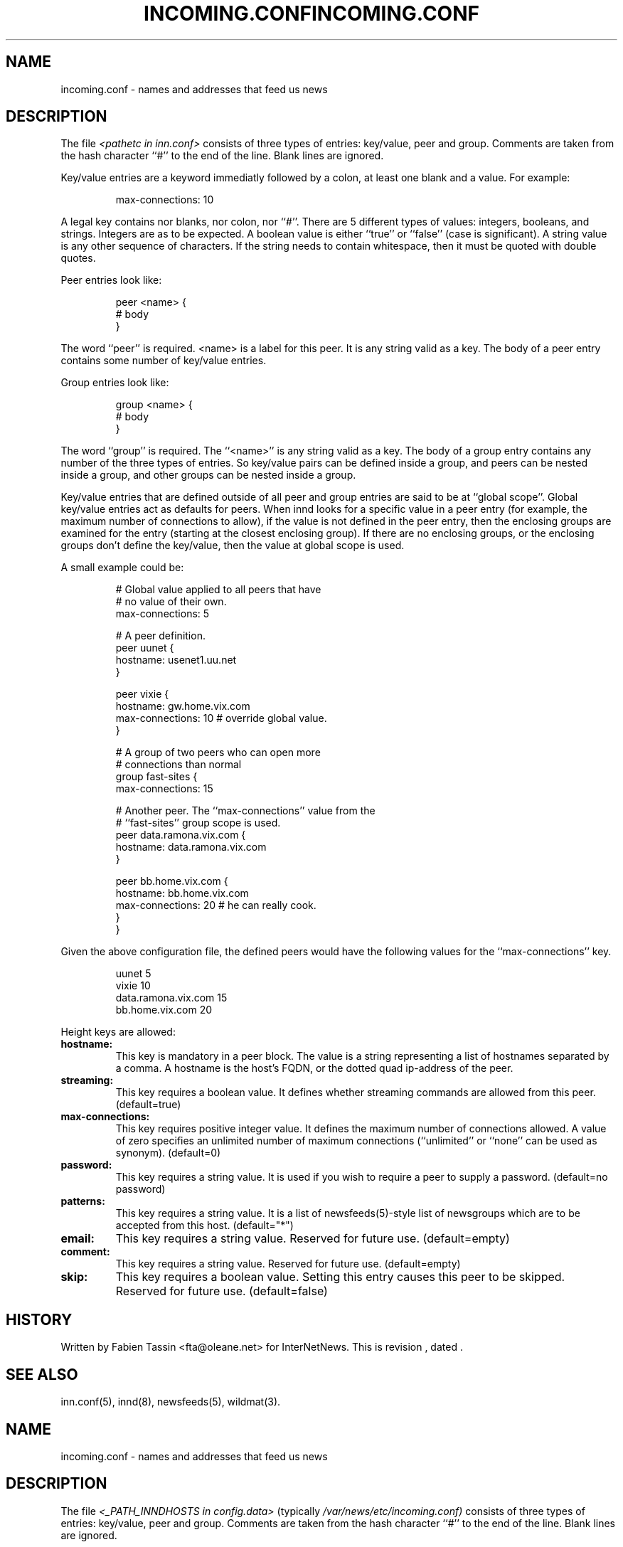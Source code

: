 .\" $Revision$
.TH INCOMING.CONF 5
.SH NAME
incoming.conf \- names and addresses that feed us news
.SH DESCRIPTION
The file
.I <pathetc in inn.conf>
consists of three types of entries: key/value, peer and group.
Comments are taken from the hash character ``#'' to the end of the line.
Blank lines are ignored.
.PP
Key/value entries are a keyword immediatly followed by a colon, at least
one blank and a value. For example:
.PP
.RS
.nf
       max-connections: 10
.fi
.RE
.PP
A legal key contains nor blanks, nor colon, nor ``#''.
There are 5 different types of  values:  integers,  booleans, and strings.
Integers are as to be expected. A boolean value is either ``true'' or
``false'' (case is significant). A string value is any other sequence of
characters. If the string needs to contain whitespace, then it must be
quoted with double quotes.
.PP
Peer entries look like:
.PP
.RS
.nf
        peer <name> {
             # body
        }
.fi
.RE
.PP
The word ``peer'' is required. <name> is a label for this peer. It is
any string valid as a key. The body of a peer entry contains some number
of key/value entries.
.PP
Group entries look like:
.PP
.RS
.nf
        group <name> {
             # body
        }
.fi
.RE
.PP
The word ``group'' is required. The ``<name>'' is any string valid as a
key. The body of a group entry contains any number of the three types of
entries. So key/value pairs can be defined inside a group, and peers can
be nested inside a group, and other groups can be nested inside a group.
.PP
Key/value entries that are defined outside of all peer and group entries
are said to be at ``global scope''. Global key/value entries act as
defaults for peers. When innd looks for a specific value in a peer entry
(for example, the maximum number of connections to allow), if the value
is not defined in the peer entry, then the enclosing groups are examined
for the entry (starting at the closest enclosing group). If there are no
enclosing groups, or the enclosing groups don't define the key/value,
then the value at global scope is used.
.PP
A small example could be:
.PP
.RS
.nf
# Global value applied to all peers that have
# no value of their own.
max-connections: 5

# A peer definition.
peer uunet {
     hostname: usenet1.uu.net
}

peer vixie {
     hostname: gw.home.vix.com
     max-connections: 10 # override global value.
}

# A group of two peers who can open more
# connections than normal
group fast-sites {
     max-connections: 15

     # Another peer. The ``max-connections'' value from the
     # ``fast-sites'' group scope is used.
     peer data.ramona.vix.com {
         hostname: data.ramona.vix.com
     }

     peer bb.home.vix.com {
         hostname: bb.home.vix.com
         max-connections: 20 # he can really cook.
    }
}
.fi
.RE
.PP
Given the above configuration file, the defined peers would have the
following values for the ``max-connections'' key.
.PP
.RS
.nf
        uunet                  5
        vixie                 10
        data.ramona.vix.com   15
        bb.home.vix.com       20
.fi
.RE
.PP
Height keys are allowed:
.TP
.BI hostname:
This key is mandatory in a peer block. The value is a string representing
a list of hostnames separated by a comma. A hostname is the host's FQDN,
or the dotted quad ip-address of the peer.
.TP
.BI streaming:
This key requires a boolean value. It defines whether streaming commands
are allowed from this peer. (default=true)
.TP
.BI max-connections:
This key requires positive integer value. It defines the maximum number
of connections allowed. A value of zero specifies an unlimited number
of maximum connections (``unlimited'' or ``none'' can be used as synonym).
(default=0)
.TP
.BI password:
This key requires a string value. It is used if you wish to require a peer
to supply a password. (default=no password)
.TP
.BI patterns:
This key requires a string value. It is a list of newsfeeds(5)-style list
of newsgroups which are to be accepted from this host. (default="*")
.TP
.BI email:
This key requires a string value. Reserved for future use. (default=empty)
.TP
.BI comment:
This key requires a string value. Reserved for future use. (default=empty)
.TP
.BI skip:
This key requires a boolean value. Setting this entry causes this peer
to be skipped. Reserved for future use. (default=false)
.SH HISTORY
Written by Fabien Tassin <fta@oleane.net> for InterNetNews.
.de R$
This is revision \\$3, dated \\$4.
..
.R$ $Id$
.SH "SEE ALSO"
inn.conf(5),
innd(8),
newsfeeds(5),
wildmat(3).
.\" $Revision$
.TH INCOMING.CONF 5
.SH NAME
incoming.conf \- names and addresses that feed us news
.SH DESCRIPTION
The file
.I <_PATH_INNDHOSTS in config.data>
(typically
.\" =()<.I @<typ_PATH_INNDHOSTS>@)>()=
.I /var/news/etc/incoming.conf)
consists of three types of entries: key/value, peer and group.
Comments are taken from the hash character ``#'' to the end of the line.
Blank lines are ignored.
.PP
Key/value entries are a keyword immediatly followed by a colon, at least
one blank and a value. For example:
.PP
.RS
.nf
       max-connections: 10
.fi
.RE
.PP
A legal key contains nor blanks, nor colon, nor ``#''.
There are 5 different types of  values:  integers,  booleans, and strings.
Integers are as to be expected. A boolean value is either ``true'' or
``false'' (case is significant). A string value is any other sequence of
characters. If the string needs to contain whitespace, then it must be
quoted with double quotes.
.PP
Peer entries look like:
.PP
.RS
.nf
        peer <name> {
             # body
        }
.fi
.RE
.PP
The word ``peer'' is required. <name> is a label for this peer. It is
any string valid as a key. The body of a peer entry contains some number
of key/value entries.
.PP
Group entries look like:
.PP
.RS
.nf
        group <name> {
             # body
        }
.fi
.RE
.PP
The word ``group'' is required. The ``<name>'' is any string valid as a
key. The body of a group entry contains any number of the three types of
entries. So key/value pairs can be defined inside a group, and peers can
be nested inside a group, and other groups can be nested inside a group.
.PP
Key/value entries that are defined outside of all peer and group entries
are said to be at ``global scope''. Global key/value entries act as
defaults for peers. When innd looks for a specific value in a peer entry
(for example, the maximum number of connections to allow), if the value
is not defined in the peer entry, then the enclosing groups are examined
for the entry (starting at the closest enclosing group). If there are no
enclosing groups, or the enclosing groups don't define the key/value,
then the value at global scope is used.
.PP
A small example could be:
.PP
.RS
.nf
# Global value applied to all peers that have
# no value of their own.
max-connections: 5

# A peer definition.
peer uunet {
     hostname: usenet1.uu.net
}

peer vixie {
     hostname: gw.home.vix.com
     max-connections: 10 # override global value.
}

# A group of two peers who can open more
# connections than normal
group fast-sites {
     max-connections: 15

     # Another peer. The ``max-connections'' value from the
     # ``fast-sites'' group scope is used.
     peer data.ramona.vix.com {
         hostname: data.ramona.vix.com
     }

     peer bb.home.vix.com {
         hostname: bb.home.vix.com
         max-connections: 20 # he can really cook.
    }
}
.fi
.RE
.PP
Given the above configuration file, the defined peers would have the
following values for the ``max-connections'' key.
.PP
.RS
.nf
        uunet                  5
        vixie                 10
        data.ramona.vix.com   15
        bb.home.vix.com       20
.fi
.RE
.PP
Height keys are allowed:
.TP
.BI hostname:
This key is mandatory in a peer block. The value is a string representing
a list of hostnames separated by a comma. A hostname is the host's FQDN,
or the dotted quad ip-address of the peer.
.TP
.BI streaming:
This key requires a boolean value. It defines whether streaming commands
are allowed from this peer. (default=true)
.TP
.BI max-connections:
This key requires positive integer value. It defines the maximum number
of connections allowed. A value of zero specifies an unlimited number
of maximum connections (``unlimited'' or ``none'' can be used as synonym).
(default=0)
.TP
.BI password:
This key requires a string value. It is used if you wish to require a peer
to supply a password. (default=no password)
.TP
.BI patterns:
This key requires a string value. It is a list of newsfeeds(5)-style list
of newsgroups which are to be accepted from this host. (default="*")
.TP
.BI email:
This key requires a string value. Reserved for future use. (default=empty)
.TP
.BI comment:
This key requires a string value. Reserved for future use. (default=empty)
.TP
.BI skip:
This key requires a boolean value. Setting this entry causes this peer
to be skipped. Reserved for future use. (default=false)
.SH HISTORY
Written by Fabien Tassin <fta@oleane.net> for InterNetNews.
.de R$
This is revision \\$3, dated \\$4.
..
.R$ $Id$
.SH "SEE ALSO"
inn.conf(5),
innd(8),
newsfeeds(5),
wildmat(3).

